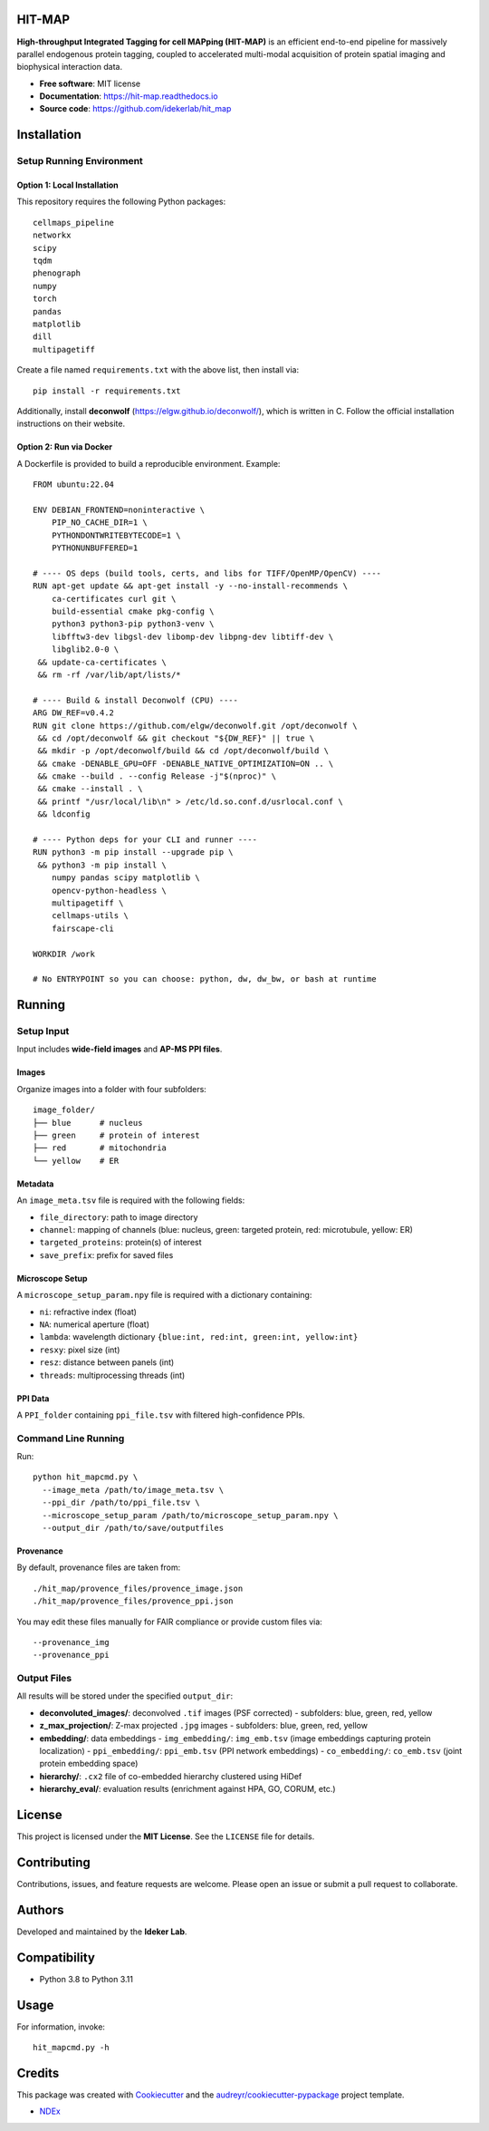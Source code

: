 HIT-MAP
=======

**High-throughput Integrated Tagging for cell MAPping (HIT-MAP)** is an efficient end-to-end pipeline for massively parallel endogenous protein tagging, coupled to accelerated multi-modal acquisition of protein spatial imaging and biophysical interaction data.

- **Free software**: MIT license
- **Documentation**: https://hit-map.readthedocs.io
- **Source code**: https://github.com/idekerlab/hit_map


Installation
============

Setup Running Environment
---------------------------------

Option 1: Local Installation
~~~~~~~~~~~~~~~~~~~~~~~~~~~~

This repository requires the following Python packages::

    cellmaps_pipeline
    networkx
    scipy
    tqdm
    phenograph
    numpy
    torch
    pandas
    matplotlib
    dill
    multipagetiff

Create a file named ``requirements.txt`` with the above list, then install via::

    pip install -r requirements.txt

Additionally, install **deconwolf** (https://elgw.github.io/deconwolf/), which is written in C.
Follow the official installation instructions on their website.

Option 2: Run via Docker
~~~~~~~~~~~~~~~~~~~~~~~~

A Dockerfile is provided to build a reproducible environment. Example::

    FROM ubuntu:22.04

    ENV DEBIAN_FRONTEND=noninteractive \
        PIP_NO_CACHE_DIR=1 \
        PYTHONDONTWRITEBYTECODE=1 \
        PYTHONUNBUFFERED=1

    # ---- OS deps (build tools, certs, and libs for TIFF/OpenMP/OpenCV) ----
    RUN apt-get update && apt-get install -y --no-install-recommends \
        ca-certificates curl git \
        build-essential cmake pkg-config \
        python3 python3-pip python3-venv \
        libfftw3-dev libgsl-dev libomp-dev libpng-dev libtiff-dev \
        libglib2.0-0 \
     && update-ca-certificates \
     && rm -rf /var/lib/apt/lists/*

    # ---- Build & install Deconwolf (CPU) ----
    ARG DW_REF=v0.4.2
    RUN git clone https://github.com/elgw/deconwolf.git /opt/deconwolf \
     && cd /opt/deconwolf && git checkout "${DW_REF}" || true \
     && mkdir -p /opt/deconwolf/build && cd /opt/deconwolf/build \
     && cmake -DENABLE_GPU=OFF -DENABLE_NATIVE_OPTIMIZATION=ON .. \
     && cmake --build . --config Release -j"$(nproc)" \
     && cmake --install . \
     && printf "/usr/local/lib\n" > /etc/ld.so.conf.d/usrlocal.conf \
     && ldconfig

    # ---- Python deps for your CLI and runner ----
    RUN python3 -m pip install --upgrade pip \
     && python3 -m pip install \
        numpy pandas scipy matplotlib \
        opencv-python-headless \
        multipagetiff \
        cellmaps-utils \
        fairscape-cli

    WORKDIR /work

    # No ENTRYPOINT so you can choose: python, dw, dw_bw, or bash at runtime

Running
=======

Setup Input
-----------

Input includes **wide-field images** and **AP-MS PPI files**.

Images
~~~~~~

Organize images into a folder with four subfolders::

    image_folder/
    ├── blue      # nucleus
    ├── green     # protein of interest
    ├── red       # mitochondria
    └── yellow    # ER

Metadata
~~~~~~~~

An ``image_meta.tsv`` file is required with the following fields:

- ``file_directory``: path to image directory
- ``channel``: mapping of channels (blue: nucleus, green: targeted protein, red: microtubule, yellow: ER)
- ``targeted_proteins``: protein(s) of interest
- ``save_prefix``: prefix for saved files

Microscope Setup
~~~~~~~~~~~~~~~~

A ``microscope_setup_param.npy`` file is required with a dictionary containing:

- ``ni``: refractive index (float)
- ``NA``: numerical aperture (float)
- ``lambda``: wavelength dictionary ``{blue:int, red:int, green:int, yellow:int}``
- ``resxy``: pixel size (int)
- ``resz``: distance between panels (int)
- ``threads``: multiprocessing threads (int)

PPI Data
~~~~~~~~

A ``PPI_folder`` containing ``ppi_file.tsv`` with filtered high-confidence PPIs.


Command Line Running
--------------------

Run::

    python hit_mapcmd.py \
      --image_meta /path/to/image_meta.tsv \
      --ppi_dir /path/to/ppi_file.tsv \
      --microscope_setup_param /path/to/microscope_setup_param.npy \
      --output_dir /path/to/save/outputfiles

Provenance
~~~~~~~~~~

By default, provenance files are taken from::

    ./hit_map/provence_files/provence_image.json
    ./hit_map/provence_files/provence_ppi.json

You may edit these files manually for FAIR compliance or provide custom files via::

    --provenance_img
    --provenance_ppi

Output Files
------------

All results will be stored under the specified ``output_dir``:

- **deconvoluted_images/**: deconvolved ``.tif`` images (PSF corrected)
  - subfolders: blue, green, red, yellow

- **z_max_projection/**: Z-max projected ``.jpg`` images
  - subfolders: blue, green, red, yellow

- **embedding/**: data embeddings
  - ``img_embedding/``: ``img_emb.tsv`` (image embeddings capturing protein localization)
  - ``ppi_embedding/``: ``ppi_emb.tsv`` (PPI network embeddings)
  - ``co_embedding/``: ``co_emb.tsv`` (joint protein embedding space)

- **hierarchy/**: ``.cx2`` file of co-embedded hierarchy clustered using HiDef

- **hierarchy_eval/**: evaluation results (enrichment against HPA, GO, CORUM, etc.)


License
=======

This project is licensed under the **MIT License**. See the ``LICENSE`` file for details.


Contributing
============

Contributions, issues, and feature requests are welcome.
Please open an issue or submit a pull request to collaborate.


Authors
=======

Developed and maintained by the **Ideker Lab**.


Compatibility
=============

- Python 3.8 to Python 3.11


Usage
=====

For information, invoke::

    hit_mapcmd.py -h


Credits
=======

This package was created with `Cookiecutter <https://github.com/audreyr/cookiecutter>`_ and the `audreyr/cookiecutter-pypackage <https://github.com/audreyr/cookiecutter-pypackage>`_ project template.

- `NDEx <http://www.ndexbio.org>`_
